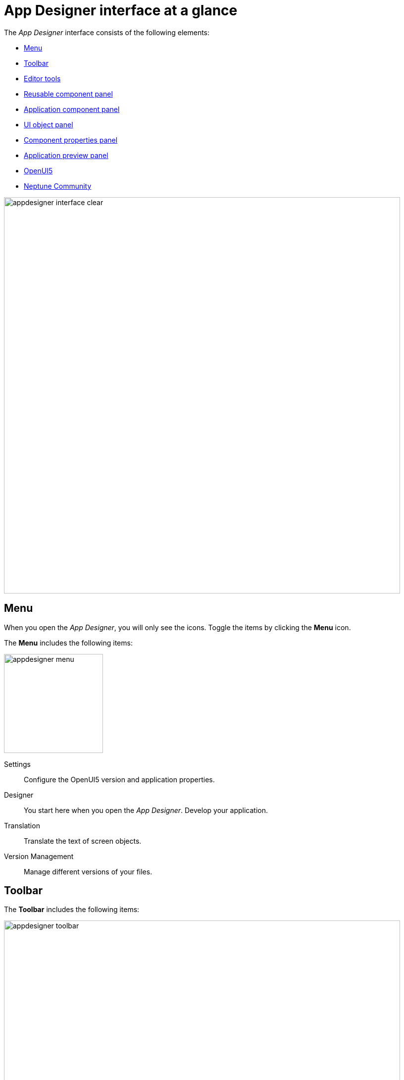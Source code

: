 = App Designer interface at a glance

The _App Designer_ interface consists of the following elements:

* xref:_menu[]
* xref:_toolbar[]
* xref:_editor_tools[]
* xref:_reusable_component_panel[]
* xref:_application_component_panel[]
* xref:_ui_object_panel[]
* xref:_component_properties_panel[]
* xref:_application_preview_panel[]
* xref:_openui5[]
* xref:_neptune_community[]

image::appdesigner-interface-clear.png[width=800]

== Menu

When you open the _App Designer_, you will only see the icons.
Toggle the items by clicking the *Menu* icon.

The *Menu* includes the following items:

image::appdesigner-menu.png[width=200]

Settings:: Configure the OpenUI5 version and application properties.
Designer:: You start here when you open the _App Designer_. Develop your application.
Translation:: Translate the text of screen objects.
Version Management:: Manage different versions of your files.

== Toolbar
The *Toolbar* includes the following items:

image::appdesigner-toolbar.png[width=800]

Application:: Open, create, delete, or copy applications.
Export and import applications, run a global search to find javascript code across all applications, generate a version, and refresh the master data.
Display/Edit:: Click to toggle *Edit* or *Display* mode.
Save:: Save your application. This saves all changes but does not apply the changes to the preview.
Activate:: Save and activate your application. This saves changes and restarts the preview with all changes applied.
Run:: Run the application in a separate browser tab.
Screen views:: Switch panel views.
The standard _App Designer_ view has four panels: The *Reusable component* panel, *Application component* panel, *Application preview* panel, and *UI object* panel.
+
image:appdesigner-views-stack.png[width=45] Combine the *Reusable component* panel and *Application component* panel.
+
image:cockpit-overview:appdesigner-views-switch.png[width=45]
Switch *Application component* panel and *UI object* panel.
+
image:cockpit-overview:appdesigner-views-hideUI.png[width=45]
Hide the *UI object* panel.

== Editor tools
The *Editor tools* include the following items:

image::appdesigner-editortools.png[width=800]

Expand and Collapse:: Expand and collapse groups of the *Application component* panel.
Undo:: Undo your last changes.
Run:: Run a preview of the application in the _App Designer_ and edit settings for the preview.
Header:: The header editor
//@Neptune Input needed: is this where I define a global HTML5 head for my application?
Stylesheet:: The stylesheet editor
//@Neptune Input needed: is this a global css sheet for my application?

//Web App Manifest editor
//@Neptune Input needed

Script search:: Open the *Search and ToDo List* panel and search for scripts.
ToDo List:: Open the *Search and ToDo List* panel.
//@Neptune: Input needed, what do I do here?
Display Data Flow:: Display data flows for APIs and UI5 models.

Easily switch between opened tabs.
Click *Close all tabs* to close all open tabs.

== Reusable component panel

The *Reusable component* panel shows the components that you can use for building your application.
Components are user-interface elements that you can drag and drop into the upper application component panel to build your application.

image::appdesigner-reusable-component-panel.png[width=200]

Components are divided into four sections:

* Resource components, for example, to use Javascript and RestAPIs
* Highchart components to create graphs and plots
* Bootstrap components to make your application responsive
* OpenUI5 components to design and structure your application

== Application component panel

The *Application component* panel shows the current state of your application.
You use components from the *Reusable component* panel to build and structure your application here.

image::appdesigner-application-component-panel.png[width=200]

== UI object panel
The *UI object* panel lets you define the component name and enter a corresponding description.
Depending on the selected component in the *Application component* panel, you also can enter a model source and a model path.

image::appdesigner-ui-objectpanel.png[width=200]

== Component properties panel
The *Component properties* panel shows the attributes of a component.
You can define properties or events to change the layout and behavior of a component in your application.

image::appdesigner-properties-components.png[width=200]


== Application preview panel
The *Application preview* panel shows a preview of your application. You can run a preview in this panel or on a new tab on your browser.

image::appdesigner-application-preview.png[width=200]

== OpenUI5
*OpenUI5* opens a website providing UI5 resources, for example, a detailed documentation on Open UI5 components, API reference, and samples.

== Neptune Community
*Neptune Community* opens the community website. It gives you access to the latest product updates, the documentation, technical support, blogs, and our e-learning material.